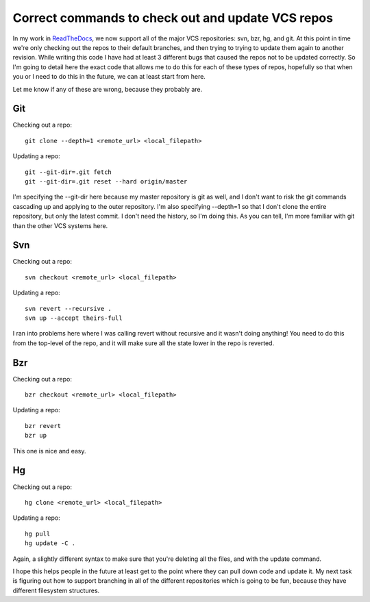 .. post:: 2010-11-15 18:28:14

Correct commands to check out and update VCS repos
==================================================

In my work in `ReadTheDocs <http://readthedocs.org/>`_, we now
support all of the major VCS repositories: svn, bzr, hg, and git.
At this point in time we're only checking out the repos to their
default branches, and then trying to trying to update them again to
another revision. While writing this code I have had at least 3
different bugs that caused the repos not to be updated correctly.
So I'm going to detail here the exact code that allows me to do
this for each of these types of repos, hopefully so that when you
or I need to do this in the future, we can at least start from
here.

Let me know if any of these are wrong, because they probably are.

Git
---

Checking out a repo:

::

    git clone --depth=1 <remote_url> <local_filepath>

Updating a repo:

::

    git --git-dir=.git fetch
    git --git-dir=.git reset --hard origin/master

I'm specifying the --git-dir here because my master repository is
git as well, and I don't want to risk the git commands cascading up
and applying to the outer repository. I'm also specifying --depth=1
so that I don't clone the entire repository, but only the latest
commit. I don't need the history, so I'm doing this. As you can
tell, I'm more familiar with git than the other VCS systems here.

Svn
---

Checking out a repo:

::

    svn checkout <remote_url> <local_filepath>

Updating a repo:

::

    svn revert --recursive .
    svn up --accept theirs-full

I ran into problems here where I was calling revert without
recursive and it wasn't doing anything! You need to do this from
the top-level of the repo, and it will make sure all the state
lower in the repo is reverted.

Bzr
---

Checking out a repo:

::

    bzr checkout <remote_url> <local_filepath>

Updating a repo:

::

    bzr revert
    bzr up

This one is nice and easy.

Hg
--

Checking out a repo:

::

    hg clone <remote_url> <local_filepath>

Updating a repo:

::

    hg pull
    hg update -C .

Again, a slightly different syntax to make sure that you're
deleting all the files, and with the update command.

I hope this helps people in the future at least get to the point
where they can pull down code and update it. My next task is
figuring out how to support branching in all of the different
repositories which is going to be fun, because they have different
filesystem structures.


